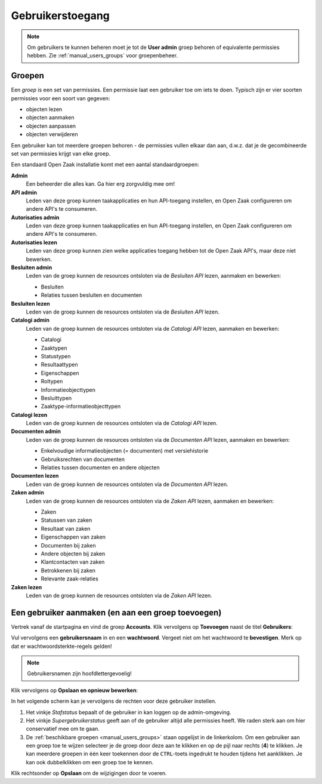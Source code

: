 .. _manual_users:

=================
Gebruikerstoegang
=================

.. note:: Om gebruikers te kunnen beheren moet je tot de **User admin**
   groep behoren of equivalente permissies hebben. Zie
   :ref:`manual_users_groups` voor groepenbeheer.

.. _manual_users_groups:

Groepen
=======

Een *groep* is een set van permissies. Een permissie laat een gebruiker toe om
iets te doen. Typisch zijn er vier soorten permissies voor een soort van
gegeven:

* objecten lezen
* objecten aanmaken
* objecten aanpassen
* objecten verwijderen

Een gebruiker kan tot meerdere groepen behoren - de permissies vullen elkaar
dan aan, d.w.z. dat je de gecombineerde set van permissies krijgt van elke
groep.

Een standaard Open Zaak installatie komt met een aantal standaardgroepen:

**Admin**
    Een beheerder die alles kan. Ga hier erg zorgvuldig mee om!

**API admin**
    Leden van deze groep kunnen taakapplicaties en hun API-toegang instellen,
    en Open Zaak configureren om andere API's te consumeren.

**Autorisaties admin**
    Leden van deze groep kunnen taakapplicaties en hun API-toegang instellen,
    en Open Zaak configureren om andere API's te consumeren.

**Autorisaties lezen**
    Leden van deze groep kunnen zien welke applicaties toegang hebben tot de
    Open Zaak API's, maar deze niet bewerken.

**Besluiten admin**
    Leden van de groep kunnen de resources ontsloten via de *Besluiten API*
    lezen, aanmaken en bewerken:

    * Besluiten
    * Relaties tussen besluiten en documenten

**Besluiten lezen**
    Leden van de groep kunnen de resources ontsloten via de *Besluiten API*
    lezen.

**Catalogi admin**
    Leden van de groep kunnen de resources ontsloten via de *Catalogi API*
    lezen, aanmaken en bewerken:

    * Catalogi
    * Zaaktypen
    * Statustypen
    * Resultaattypen
    * Eigenschappen
    * Roltypen
    * Informatieobjecttypen
    * Besluittypen
    * Zaaktype-informatieobjecttypen

**Catalogi lezen**
    Leden van de groep kunnen de resources ontsloten via de *Catalogi API*
    lezen.

**Documenten admin**
    Leden van de groep kunnen de resources ontsloten via de *Documenten API*
    lezen, aanmaken en bewerken:

    * Enkelvoudige informatieobjecten (= documenten) met versiehistorie
    * Gebruiksrechten van documenten
    * Relaties tussen documenten en andere objecten

**Documenten lezen**
    Leden van de groep kunnen de resources ontsloten via de *Documenten API*
    lezen.

**Zaken admin**
    Leden van de groep kunnen de resources ontsloten via de *Zaken API*
    lezen, aanmaken en bewerken:

    * Zaken
    * Statussen van zaken
    * Resultaat van zaken
    * Eigenschappen van zaken
    * Documenten bij zaken
    * Andere objecten bij zaken
    * Klantcontacten van zaken
    * Betrokkenen bij zaken
    * Relevante zaak-relaties

**Zaken lezen**
    Leden van de groep kunnen de resources ontsloten via de *Zaken API*
    lezen.

.. _manual_users_add:

Een gebruiker aanmaken (en aan een groep toevoegen)
===================================================

Vertrek vanaf de startpagina en vind de groep **Accounts**. Klik vervolgens op
**Toevoegen** naast de titel **Gebruikers**:

.. image:: assets/dashboard_add_user.png
    :width: 100%
    :alt: Dashboard gebruiker toevoegen

Vul vervolgens een **gebruikersnaam** in en een **wachtwoord**. Vergeet niet om het
wachtwoord te **bevestigen**. Merk op dat er wachtwoordsterkte-regels gelden!

.. note:: Gebruikersnamen zijn hoofdlettergevoelig!

Klik vervolgens op **Opslaan en opnieuw bewerken**:

.. image:: assets/create_user.png
    :width: 100%
    :alt: Gebruiker toevoegen

In het volgende scherm kan je vervolgens de rechten voor deze gebruiker instellen.

.. image:: assets/edit_user.png
    :width: 100%
    :alt: Gebruiker bewerken

1. Het vinkje *Stafstatus* bepaalt of de gebruiker in kan loggen op de admin-omgeving.
2. Het vinkje *Supergebruikerstatus* geeft aan of de gebruiker altijd alle permissies
   heeft. We raden sterk aan om hier conservatief mee om te gaan.
3. De :ref:`beschikbare groepen <manual_users_groups>` staan opgelijst in de
   linkerkolom. Om een gebruiker aan een groep toe te wijzen selecteer je de groep
   door deze aan te klikken en op de pijl naar rechts (**4**) te klikken. Je kan
   meerdere groepen in één keer toekennen door de ``CTRL``-toets ingedrukt te houden
   tijdens het aanklikken. Je kan ook dubbelklikken om een groep toe te kennen.

Klik rechtsonder op **Opslaan** om de wijzigingen door te voeren.
